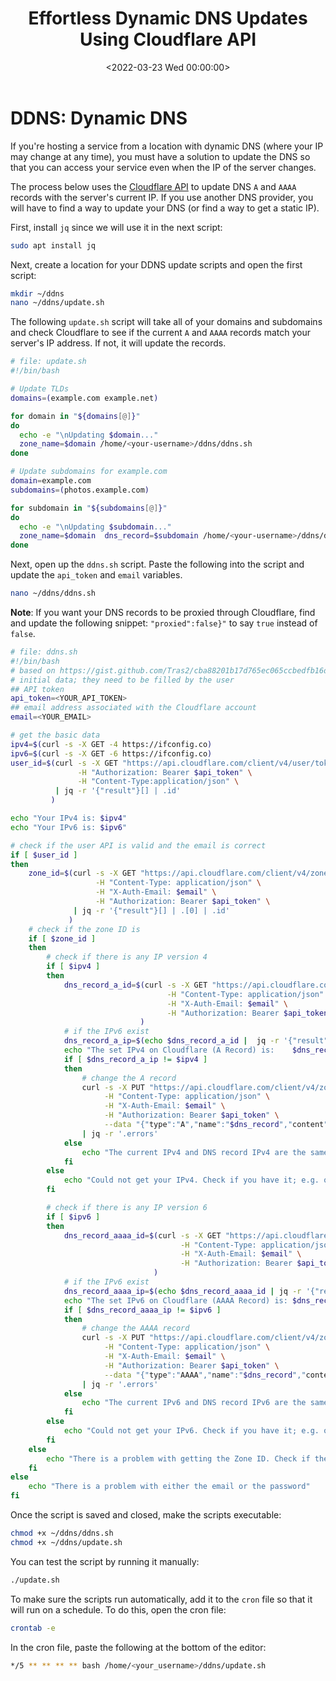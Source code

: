 #+date: <2022-03-23 Wed 00:00:00>
#+title: Effortless Dynamic DNS Updates Using Cloudflare API
#+description: Automate your DNS management with this step-by-step guide to updating A and AAAA records dynamically via the Cloudflare API. Perfect for users with changing IP addresses who want reliable, secure, and seamless DNS updates.
#+slug: cloudflare-dns-api
#+filetags: :cloudflare:ddns:script:

* DDNS: Dynamic DNS
:PROPERTIES:
:CUSTOM_ID: ddns-dynamic-dns
:END:
If you're hosting a service from a location with dynamic DNS (where your
IP may change at any time), you must have a solution to update the DNS
so that you can access your service even when the IP of the server
changes.

The process below uses the [[https://api.cloudflare.com/][Cloudflare
API]] to update DNS =A= and =AAAA= records with the server's current IP.
If you use another DNS provider, you will have to find a way to update
your DNS (or find a way to get a static IP).

First, install =jq= since we will use it in the next script:

#+begin_src sh
sudo apt install jq
#+end_src

Next, create a location for your DDNS update scripts and open the first
script:

#+begin_src sh
mkdir ~/ddns
nano ~/ddns/update.sh
#+end_src

The following =update.sh= script will take all of your domains and
subdomains and check Cloudflare to see if the current =A= and =AAAA=
records match your server's IP address. If not, it will update the
records.

#+begin_src sh
# file: update.sh
#!/bin/bash

# Update TLDs
domains=(example.com example.net)

for domain in "${domains[@]}"
do
  echo -e "\nUpdating $domain..."
  zone_name=$domain /home/<your-username>/ddns/ddns.sh
done

# Update subdomains for example.com
domain=example.com
subdomains=(photos.example.com)

for subdomain in "${subdomains[@]}"
do
  echo -e "\nUpdating $subdomain..."
  zone_name=$domain  dns_record=$subdomain /home/<your-username>/ddns/ddns.sh
done
#+end_src

Next, open up the =ddns.sh= script. Paste the following into the script
and update the =api_token= and =email= variables.

#+begin_src sh
nano ~/ddns/ddns.sh
#+end_src

*Note*: If you want your DNS records to be proxied through Cloudflare,
find and update the following snippet: ="proxied":false}"= to say =true=
instead of =false=.

#+begin_src sh
# file: ddns.sh
#!/bin/bash
# based on https://gist.github.com/Tras2/cba88201b17d765ec065ccbedfb16d9a
# initial data; they need to be filled by the user
## API token
api_token=<YOUR_API_TOKEN>
## email address associated with the Cloudflare account
email=<YOUR_EMAIL>

# get the basic data
ipv4=$(curl -s -X GET -4 https://ifconfig.co)
ipv6=$(curl -s -X GET -6 https://ifconfig.co)
user_id=$(curl -s -X GET "https://api.cloudflare.com/client/v4/user/tokens/verify" \
               -H "Authorization: Bearer $api_token" \
               -H "Content-Type:application/json" \
          | jq -r '{"result"}[] | .id'
         )

echo "Your IPv4 is: $ipv4"
echo "Your IPv6 is: $ipv6"

# check if the user API is valid and the email is correct
if [ $user_id ]
then
    zone_id=$(curl -s -X GET "https://api.cloudflare.com/client/v4/zones?name=$zone_name&status=active" \
                   -H "Content-Type: application/json" \
                   -H "X-Auth-Email: $email" \
                   -H "Authorization: Bearer $api_token" \
              | jq -r '{"result"}[] | .[0] | .id'
             )
    # check if the zone ID is
    if [ $zone_id ]
    then
        # check if there is any IP version 4
        if [ $ipv4 ]
        then
            dns_record_a_id=$(curl -s -X GET "https://api.cloudflare.com/client/v4/zones/$zone_id/dns_records?type=A&name=$dns_record"  \
                                   -H "Content-Type: application/json" \
                                   -H "X-Auth-Email: $email" \
                                   -H "Authorization: Bearer $api_token"
                             )
            # if the IPv6 exist
            dns_record_a_ip=$(echo $dns_record_a_id |  jq -r '{"result"}[] | .[0] | .content')
            echo "The set IPv4 on Cloudflare (A Record) is:    $dns_record_a_ip"
            if [ $dns_record_a_ip != $ipv4 ]
            then
                # change the A record
                curl -s -X PUT "https://api.cloudflare.com/client/v4/zones/$zone_id/dns_records/$(echo $dns_record_a_id | jq -r '{"result"}[] | .[0] | .id')" \
                     -H "Content-Type: application/json" \
                     -H "X-Auth-Email: $email" \
                     -H "Authorization: Bearer $api_token" \
                     --data "{"type":"A","name":"$dns_record","content":"$ipv4","ttl":1,"proxied":false}" \
                | jq -r '.errors'
            else
                echo "The current IPv4 and DNS record IPv4 are the same."
            fi
        else
            echo "Could not get your IPv4. Check if you have it; e.g. on https://ifconfig.co"
        fi

        # check if there is any IP version 6
        if [ $ipv6 ]
        then
            dns_record_aaaa_id=$(curl -s -X GET "https://api.cloudflare.com/client/v4/zones/$zone_id/dns_records?type=AAAA&name=$dns_record"  \
                                      -H "Content-Type: application/json" \
                                      -H "X-Auth-Email: $email" \
                                      -H "Authorization: Bearer $api_token"
                                )
            # if the IPv6 exist
            dns_record_aaaa_ip=$(echo $dns_record_aaaa_id | jq -r '{"result"}[] | .[0] | .content')
            echo "The set IPv6 on Cloudflare (AAAA Record) is: $dns_record_aaaa_ip"
            if [ $dns_record_aaaa_ip != $ipv6 ]
            then
                # change the AAAA record
                curl -s -X PUT "https://api.cloudflare.com/client/v4/zones/$zone_id/dns_records/$(echo $dns_record_aaaa_id | jq -r '{"result"}[] | .[0] | .id')" \
                     -H "Content-Type: application/json" \
                     -H "X-Auth-Email: $email" \
                     -H "Authorization: Bearer $api_token" \
                     --data "{"type":"AAAA","name":"$dns_record","content":"$ipv6","ttl":1,"proxied":false}" \
                | jq -r '.errors'
            else
                echo "The current IPv6 and DNS record IPv6 are the same."
            fi
        else
            echo "Could not get your IPv6. Check if you have it; e.g. on https://ifconfig.co"
        fi
    else
        echo "There is a problem with getting the Zone ID. Check if the Zone Name is correct."
    fi
else
    echo "There is a problem with either the email or the password"
fi
#+end_src

Once the script is saved and closed, make the scripts executable:

#+begin_src sh
chmod +x ~/ddns/ddns.sh
chmod +x ~/ddns/update.sh
#+end_src

You can test the script by running it manually:

#+begin_src sh
./update.sh
#+end_src

To make sure the scripts run automatically, add it to the =cron= file so
that it will run on a schedule. To do this, open the cron file:

#+begin_src sh
crontab -e
#+end_src

In the cron file, paste the following at the bottom of the editor:

#+begin_src sh
,*/5 ** ** ** ** bash /home/<your_username>/ddns/update.sh
#+end_src
